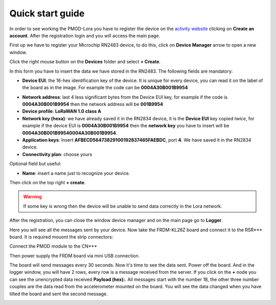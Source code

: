.. index:: qs

.. _quick:

Quick start guide
-----------------

In order to see working the PMOD-Lora you have to register the device on the `activity website <http://actility.thingpark.com/portal/web>`_ clicking on **Create an account**.
After the registration login and you will access the main page.

.. image:: _static/actility_main.jpg

First up we have to register your Microchip RN2483 device, to do this, click on **Device Manager** arrow to open a new window.

.. image:: _static/actility_device_manager.jpg

Click the right mouse button on the **Devices** folder and select **+ Create**.

.. image:: _static/actility_create.jpg

In this form you have to insert the data we have stored in the RN2483. The following fields are mandatory:

- **Device EUI**: the 16-hex identification key of the device. It is unique for every device, you can read it on the label of the board as in the image. For example the code can be **0004A30B001B9954**

.. image:: _static/euid_label.jpg

- **Network address**: last 4 less significant bytes from the Device EUI key, for example if the code is **0004A30B001B9954** then the network address will be **001B9954**
- **Device profile**: **LoRaWAN 1.0 class A**
- **Network key (hexa)**: we have already saved it in the RN2834 device, it is the **Device EUI** key copied *twice*, for example if the device EUI is **0004A30B001B9954** then the **network key** you have to insert will be **0004A30B001B99540004A30B001B9954**.
- **Application keys**: Insert **AFBECD56473829100192837465FAEBDC**, port **4**. We have saved it in the RN2834 device.
- **Connectivity plan**: choose yours

Optional field but useful:

- **Name**: insert a name just to recognize your device.

Then click on the top right **+ create**.

.. warning::

    If some key is wrong then the device will be unable to send data correctly in the Lora network.

After the registration, you can close the window device manager and on the main page go to **Logger**.

.. image:: _static/actility_logger.jpg

Here you will see all the messages sent by your device. Now take the FRDM-KL26Z board and connect it to the RSR*** board. It is required mouont the strip connectors:

.. image:: _static/da fare.jpg

Connect the PMOD module to the CN***

.. image:: _static/da fare.jpg

Then power supply the FRDM board via mini USB connection.

.. image:: _static/da fare.jpg

The board will send messages every 30 seconds. Now it's time to see the data sent. Power off the board. And in the logger window, you will have 2 rows, every row is a message received from the server.
If you click on the **+** node you can see the unencrypted data received **Payload (hex):**. All messages start with the number 18, the other three number couples are the data read from the accelerometer mounted on the board. You will see the data changed when you have tilted the board and sent the second message.

.. image:: _static/actility_logger2.jpg

